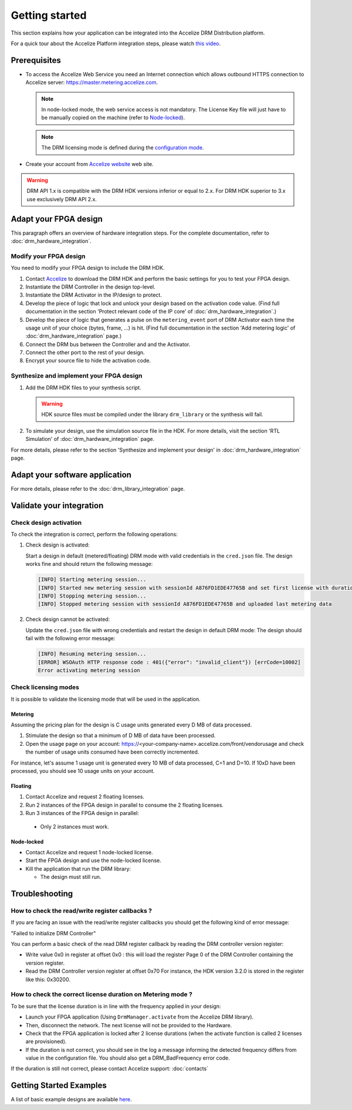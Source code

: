 Getting started
===============

This section explains how your application can be integrated into the
Accelize DRM Distribution platform.

For a quick tour about the Accelize Platform integration steps, please watch `this video
<https://www.youtube.com/watch?v=7cb_ksLTcRk>`_.

Prerequisites
-------------

- To access the Accelize Web Service you need an Internet connection which allows
  outbound HTTPS connection to Accelize server: https://master.metering.accelize.com.

  .. note:: In node-locked mode, the web service access is not mandatory. The License Key file
            will just have to be manually copied on the machine (refer to `Node-locked`_).

  .. note:: The DRM licensing mode is defined during the `configuration mode <drm_configuration>`_.

- Create your account from `Accelize website <https://www.accelize.com/content/request-vendor-account>`_
  web site.

.. warning:: DRM API 1.x is compatible with the DRM HDK versions inferior or equal to 2.x.
             For DRM HDK superior to 3.x use exclusively DRM API 2.x.

Adapt your FPGA design
----------------------

This paragraph offers an overview of hardware integration steps. For the
complete documentation, refer to :doc:`drm_hardware_integration`.

Modify your FPGA design
~~~~~~~~~~~~~~~~~~~~~~~

You need to modify your FPGA design to include the DRM HDK.

1. Contact `Accelize <https://www.accelize.com/contact-us>`_ to download the DRM HDK and perform
   the basic settings for you to test your FPGA design.
#. Instantiate the DRM Controller in the design top-level.
#. Instantiate the DRM Activator in the IP/design to protect.
#. Develop the piece of logic that lock and unlock your design based on
   the activation code value.
   (Find full documentation in the section 'Protect relevant code of the IP core' of
   :doc:`drm_hardware_integration`.)
#. Develop the piece of logic that generates a pulse on the ``metering_event`` port of
   DRM Activator each time the usage unit of your choice (bytes, frame, ...) is hit.
   (Find full documentation in the section 'Add metering logic' of :doc:`drm_hardware_integration` page.)
#. Connect the DRM bus between the Controller and and the Activator.
#. Connect the other port to the rest of your design.
#. Encrypt your source file to hide the activation code.

Synthesize and implement your FPGA design
~~~~~~~~~~~~~~~~~~~~~~~~~~~~~~~~~~~~~~~~~

1. Add the DRM HDK files to your synthesis script.

   .. warning:: HDK source files must be compiled under the library ``drm_library``
                or the synthesis will fail.

2. To simulate your design, use the simulation source file in the HDK.
   For more details, visit the section 'RTL Simulation' of :doc:`drm_hardware_integration` page.

For more details, please refer to the section 'Synthesize and implement your design' in
:doc:`drm_hardware_integration` page.

Adapt your software application
--------------------------------

For more details, please refer to the :doc:`drm_library_integration` page.


Validate your integration
-------------------------

Check design activation
~~~~~~~~~~~~~~~~~~~~~~~

To check the integration is correct, perform the following operations:

1. Check design is activated:

   Start a design in default (metered/floating) DRM mode with valid credentials
   in the ``cred.json`` file.
   The design works fine and should return the following message:

   .. code-block:: bash

      [INFO] Starting metering session...
      [INFO] Started new metering session with sessionId A876FD1EDE47765B and set first license with duration of 15 seconds
      [INFO] Stopping metering session...
      [INFO] Stopped metering session with sessionId A876FD1EDE47765B and uploaded last metering data

2. Check design cannot be activated:

   Update the ``cred.json`` file with wrong credentials and restart the design in
   default DRM mode:
   The design should fail with the following error message:

   .. code-block:: bash

      [INFO] Resuming metering session...
      [ERROR] WSOAuth HTTP response code : 401({"error": "invalid_client"}) [errCode=10002]
      Error activating metering session

Check licensing modes
~~~~~~~~~~~~~~~~~~~~~

It is possible to validate the licensing mode that will be used in the
application.

Metering
^^^^^^^^

Assuming the pricing plan for the design is C usage units generated every D MB of data processed.

1. Stimulate the design so that a minimum of D MB of data have been processed.

2. Open the usage page on your account: https://<your-company-name>.accelize.com/front/vendorusage
   and check the number of usage units consumed have been correctly incremented.

For instance, let's assume 1 usage unit is generated every 10 MB of data processed, C=1 and D=10.
If 10xD have been processed, you should see 10 usage units on your account.

Floating
^^^^^^^^

1. Contact Accelize and request 2 floating licenses.
2. Run 2 instances of the FPGA design in parallel to consume the 2 floating licenses.
3. Run 3 instances of the FPGA design in parallel:

  * Only 2 instances must work.

Node-locked
^^^^^^^^^^^

* Contact Accelize and request 1 node-locked license.

* Start the FPGA design and use the node-locked license.

* Kill the application that run the DRM library:

  * The design must still run.


Troubleshooting
---------------

How to check the read/write register callbacks ?
~~~~~~~~~~~~~~~~~~~~~~~~~~~~~~~~~~~~~~~~~~~~~~~~

If you are facing an issue with the read/write register callbacks you should get
the following kind of error message:

"Failed to initialize DRM Controller"

You can perform a basic check of the read DRM register callback by reading the
DRM controller version register:

* Write value 0x0 in register at offset 0x0 : this will load the register Page 0
  of the DRM Controller containing the version register.

* Read the DRM Controller version register at offset 0x70
  For instance, the HDK version 3.2.0 is stored in the register like this: 0x30200.

How to check the correct license duration on Metering mode ?
~~~~~~~~~~~~~~~~~~~~~~~~~~~~~~~~~~~~~~~~~~~~~~~~~~~~~~~~~~~~

To be sure that the license duration is in line with the frequency applied in
your design:

* Launch your FPGA application (Using ``DrmManager.activate`` from the Accelize
  DRM library).

* Then, disconnect the network. The next license will not be provided to the
  Hardware.

* Check that the FPGA application is locked after 2 license durations (when the
  activate function is called 2 licenses are provisioned).

* If the duration is not correct, you should see in the log a message informing
  the detected frequency differs from value in the configuration file. You should
  also get a DRM_BadFrequency error code.

If the duration is still not correct, please contact Accelize support: :doc:`contacts`


Getting Started Examples
------------------------

A list of basic example designs are available `here <https://github.com/Accelize/GettingStarted_Examples>`_.
